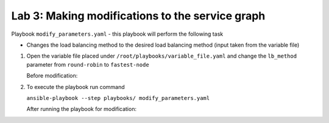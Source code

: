 Lab 3: Making modifications to the service graph
------------------------------------------------

Playbook ``modify_parameters.yaml`` - this playbook will perform the
following task

-  Changes the load balancing method to the desired load balancing
   method (input taken from the variable file)

#. Open the variable file placed under ``/root/playbooks/variable_file.yaml``
   and change the ``lb_method`` parameter from ``round-robin`` to ``fastest-node``

   Before modification:

   |image22|

   |image23|

#. To execute the playbook run command

   ``ansible-playbook --step playbooks/ modify_parameters.yaml``

   After running the playbook for modification:

   |image24|

   |image25|

.. |image22| image:: /_static/class3/image22.png
.. |image23| image:: /_static/class3/image23.png
.. |image24| image:: /_static/class3/image24.png
.. |image25| image:: /_static/class3/image25.png